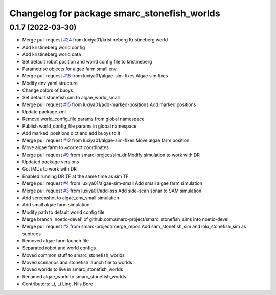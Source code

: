 ^^^^^^^^^^^^^^^^^^^^^^^^^^^^^^^^^^^^^^^^^^^^
Changelog for package smarc_stonefish_worlds
^^^^^^^^^^^^^^^^^^^^^^^^^^^^^^^^^^^^^^^^^^^^

0.1.7 (2022-03-30)
------------------
* Merge pull request `#24 <https://github.com/smarc-project/smarc_stonefish_sims/issues/24>`_ from luxiya01/kristineberg
  Kristineberg world
* Add kristineberg world config
* Add kristineberg world data
* Set default robot position and world config file to kristineberg
* Parametrise objects for algae farm small env
* Merge pull request `#18 <https://github.com/smarc-project/smarc_stonefish_sims/issues/18>`_ from luxiya01/algae-sim-fixes
  Algae sim fixes
* Modify env yaml structure
* Change colors of buoys
* Set default stonefish sim to algae_world_small
* Merge pull request `#15 <https://github.com/smarc-project/smarc_stonefish_sims/issues/15>`_ from luxiya01/add-marked-positions
  Add marked positions
* Update package.xml
* Remove world_config_file params from global namespace
* Publish world_config_file params in global namespace
* Add marked_positions dict and add buoys to it
* Merge pull request `#12 <https://github.com/smarc-project/smarc_stonefish_sims/issues/12>`_ from luxiya01/algae-sim-fixes
  Move algae farm position
* Move algae farm to ~correct coordinates
* Merge pull request `#9 <https://github.com/smarc-project/smarc_stonefish_sims/issues/9>`_ from smarc-project/sim_dr
  Modify simulation to work with DR
* Updated package versions
* Got IMUs to work with DR
* Enabled running DR TF at the same time as sim TF
* Merge pull request `#4 <https://github.com/smarc-project/smarc_stonefish_sims/issues/4>`_ from luxiya01/algae-sim-small
  Add small algae farm simulation
* Merge pull request `#3 <https://github.com/smarc-project/smarc_stonefish_sims/issues/3>`_ from luxiya01/add-sss
  Add side-scan sonar to SAM simulation
* Add screenshot to algae_env_small simulation
* Add small algae farm simulation
* Modify path to default world config file
* Merge branch 'noetic-devel' of github.com:smarc-project/smarc_stonefish_sims into noetic-devel
* Merge pull request `#2 <https://github.com/smarc-project/smarc_stonefish_sims/issues/2>`_ from smarc-project/merge_repos
  Add sam_stonefish_sim and lolo_stonefish_sim as subtrees
* Removed algae farm launch file
* Separated robot and world configs
* Moved common stuff to smarc_stonefish_worlds
* Moved scenarios and stonefish launch file to worlds
* Moved worlds to live in smarc_stonefish_worlds
* Renamed algae_world to smarc_stonefish_worlds
* Contributors: Li, Li Ling, Nils Bore
